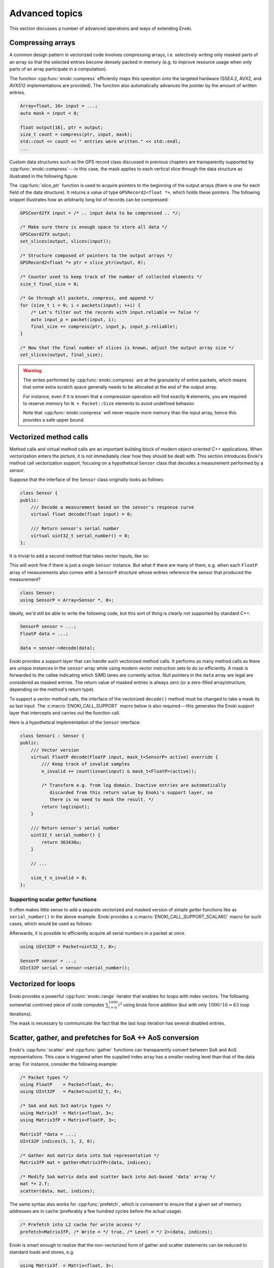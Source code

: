 Advanced topics
===============

This section discusses a number of advanced operations and ways of extending
Enoki.

.. _compression:

Compressing arrays
------------------

A common design pattern in vectorized code involves *compressing* arrays, i.e.
selectively writing only masked parts of an array so that the selected entries
become densely packed in memory (e.g. to improve resource usage when only parts
of an array participate in a computation).

The function :cpp:func:`enoki::compress` efficiently maps this operation onto
the targeted hardware (SSE4.2, AVX2, and AVX512 implementations are provided).
The function also automatically advances the pointer by the amount of written
entries.

.. code-block:: cpp

    Array<float, 16> input = ...;
    auto mask = input < 0;

    float output[16], ptr = output;
    size_t count = compress(ptr, input, mask);
    std::cout << count << " entries were written." << std::endl;
    ...

Custom data structures such as the GPS record class discussed in previous
chapters are transparently supported by :cpp:func:`enoki::compress`---in this
case, the mask applies to each vertical slice through the data structure as
illustrated in the following figure:

.. image:: advanced-01.svg
    :width: 800px
    :align: center

The :cpp:func:`slice_ptr` function is used to acquire pointers to the
beginning of the output arrays (there is one for each field of the
data structure).
It returns a value of type ``GPSRecord2<float *>``, which holds these
pointers. The following snippet illustrates how an arbitrarily long list
of records can be compressed:

.. code-block:: cpp

    GPSCoord2fX input = /* .. input data to be compressed .. */;

    /* Make sure there is enough space to store all data */
    GPSCoord2fX output;
    set_slices(output, slices(input));

    /* Structure composed of pointers to the output arrays */
    GPSRecord2<float *> ptr = slice_ptr(output, 0);

    /* Counter used to keep track of the number of collected elements */
    size_t final_size = 0;

    /* Go through all packets, compress, and append */
    for (size_t i = 0; i < packets(input); ++i) {
        /* Let's filter out the records with input.reliable == false */
        auto input_p = packet(input, i);
        final_size += compress(ptr, input_p, input_p.reliable);
    }

    /* Now that the final number of slices is known, adjust the output array size */
    set_slices(output, final_size);

.. warning::

    The writes performed by :cpp:func:`enoki::compress` are at the granularity
    of entire packets, which means that some extra scratch space generally
    needs to be allocated at the end of the output array.

    For instance, even if it is known that a compression operation will find
    exactly ``N`` elements, you are required to reserve memory for ``N +
    Packet::Size`` elements to avoid undefined behavior.

    Note that :cpp:func:`enoki::compress` will never require more memory than
    the input array, hence this provides a safe upper bound.

Vectorized method calls
-----------------------

Method calls and virtual method calls are an important building block of modern
object-oriented C++ applications. When vectorization enters the picture, it is
not immediately clear how they should be dealt with. This section introduces
Enoki's method call vectorization support, focusing on a hypothetical
``Sensor`` class that decodes a measurement performed by a sensor.

Suppose that the interface of the ``Sensor`` class originally looks as follows:

.. code-block:: cpp

    class Sensor {
    public:
        /// Decode a measurement based on the sensor's response curve
        virtual float decode(float input) = 0;

        /// Return sensor's serial number
        virtual uint32_t serial_number() = 0;
    };

It is trivial to add a second method that takes vector inputs, like so:

.. code-block:: cpp
    :emphasize-lines: 9

    using FloatP = Packet<float, 8>;

    class Sensor {
    public:
        /// Scalar version
        virtual float decode(float input) = 0;

        /// Vector version
        virtual FloatP decode(FloatP input) = 0;

        /// Return sensor's serial number
        virtual uint32_t serial_number() = 0;
    };

This will work fine if there is just a single ``Sensor`` instance. But what if
there are many of them, e.g. when each ``FloatP`` array of measurements also
comes with a ``SensorP`` structure whose entries reference the sensor that
produced the measurement?

.. code-block:: cpp

    class Sensor;
    using SensorP = Array<Sensor *, 8>;

Ideally, we'd still be able to write the following code, but this sort of thing
is clearly not supported by standard C++.

.. code-block:: cpp

    SensorP sensor = ...;
    FloatP data = ...;

    data = sensor->decode(data);

Enoki provides a support layer that can handle such vectorized method calls. It
performs as many method calls as there are unique instances in the ``sensor``
array while using modern vector instruction sets to do so efficiently. A mask
is forwarded to the callee indicating which SIMD lanes are currently active.
Null pointers in the ``data`` array are legal are considered as masked entries.
The return value of masked entries is always zero (or a zero-filled
array/structure, depending on the method's return type).

To support a vector method calls, the interface of the vectorized ``decode()``
method must be changed to take a mask its as last input. The
:c:macro:`ENOKI_CALL_SUPPORT` macro below is also required---this generates the
Enoki support layer that intercepts and carries out the function call.

.. code-block:: cpp
    :emphasize-lines: 7, 13, 14, 15, 16

    class Sensor {
    public:
        // Scalar version
        virtual float decode(float input) = 0;

        // Vector version
        virtual FloatP decode(FloatP input, mask_t<SensorP> mask) = 0;

        /// Return sensor's serial number
        virtual uint32_t serial_number() = 0;
    };

    ENOKI_CALL_SUPPORT_BEGIN(SensorP)
    ENOKI_CALL_SUPPORT(decode)
    /// .. potentially other methods ..
    ENOKI_CALL_SUPPORT_END(SensorP)

Here is a hypothetical implementation of the ``Sensor`` interface:

.. code-block:: cpp

    class Sensor1 : Sensor {
    public:
        /// Vector version
        virtual FloatP decode(FloatP input, mask_t<SensorP> active) override {
            /// Keep track of invalid samples
            n_invalid += count(isnan(input) & mask_t<FloatP>(active));

            /* Transform e.g. from log domain. Inactive entries are automatically
               discarded from this return value by Enoki's support layer, so
               there is no need to mask the result. */
            return log(input);
        }

        /// Return sensor's serial number
        uint32_t serial_number() {
            return 363436u;
        }

        // ...

        size_t n_invalid = 0;
    };

Supporting scalar *getter* functions
************************************

It often makes little sense to add a separate vectorized and masked version of
simple *getter* functions like as ``serial_number()`` in the above example.
Enoki provides a :c:macro:`ENOKI_CALL_SUPPORT_SCALAR()` macro for such cases,
which would be used as follows:

.. code-block:: cpp
    :emphasize-lines: 3

    ENOKI_CALL_SUPPORT_BEGIN(SensorP)
    ENOKI_CALL_SUPPORT(decode)
    ENOKI_CALL_SUPPORT_SCALAR(serial_number)
    ENOKI_CALL_SUPPORT_END(SensorP)

Afterwards, it is possible to efficiently acquire all serial numbers in a
packet at once.

.. code-block:: cpp

    using UInt32P = Packet<uint32_t, 8>;

    SensorP sensor = ...;
    UInt32P serial = sensor->serial_number();


Vectorized for loops
--------------------

Enoki provides a powerful :cpp:func:`enoki::range` iterator that enables for
loops with index vectors. The following somewhat contrived piece of code
computes :math:`\sum_{i=0}^{1000}i^2` using brute force addition (but with only
:math:`1000/16\approx 63` loop iterations).

.. code-block:: cpp
    :emphasize-lines: 4

    using Index = Array<uint32_t, 16>;

    Index result(0);

    for (auto pair : range<Index>(0, 1000)) {
        Index index = pair.first;
        mask_t<Index> mask = pair.second;

        result += select(
            mask,
            index * index,
            Index(0)
        );
    }

    assert(hsum(result) == 332833500);

The mask is necessary to communicate the fact that the last loop iteration has
several disabled entries.

.. _scatter-gather:

Scatter, gather, and prefetches for SoA ↔ AoS conversion
----------------------------------------------------------

Enoki's :cpp:func:`scatter` and :cpp:func:`gather` functions can transparently
convert between SoA and AoS representations. This case is triggered when the
supplied index array has a smaller nesting level than that of the data array.
For instance, consider the following example:

.. code-block:: cpp

    /* Packet types */
    using FloatP    = Packet<float, 4>;
    using UInt32P   = Packet<uint32_t, 4>;

    /* SoA and AoS 3x3 matrix types */
    using Matrix3f  = Matrix<float, 3>;
    using Matrix3fP = Matrix<FloatP, 3>;

    Matrix3f *data = ...;
    UInt32P indices(5, 1, 3, 0);

    /* Gather AoS matrix data into SoA representation */
    Matrix3fP mat = gather<Matrix3fP>(data, indices);

    /* Modify SoA matrix data and scatter back into AoS-based 'data' array */
    mat *= 2.f;
    scatter(data, mat, indices);

The same syntax also works for :cpp:func:`prefetch`, which is convenient to
ensure that a given set of memory addresses are in cache (preferably a few
hundred cycles before the actual usage).

.. code-block:: cpp

    /* Prefetch into L2 cache for write access */
    prefetch<Matrix3fP, /* Write = */ true, /* Level = */ 2>(data, indices);

Enoki is smart enough to realize that the non-vectorized form of gather and
scatter statements can be reduced to standard loads and stores, e.g.

.. code-block:: cpp

    using Matrix3f  = Matrix<float, 3>;
    float *ptr = ...;
    int32_t index = ...;

    /* The statement below reduces to load<Matrix3f>(ptr + index); */
    Matrix3f mat = gather<Matrix3f>(ptr, index);

Scatter and gather operations are also permitted for dynamic arrays, e.g.:

.. code-block:: cpp

    using FloatX    = DynamicArray<FloatP>;
    using UInt32X   = DynamicArray<UInt32P>;
    using Matrix3fX = Matrix<FloatX, 3>;

    Matrix3f *data = ...;
    UInt32X indices = ...;

    /* Gather AoS matrix data into SoA representation */
    Matrix3fX mat = gather<Matrix3fX>(data, indices);

.. _integer-division:

Vectorized integer division by constants
----------------------------------------

Integer division is a surprisingly expensive operation on current processor
architectures: for instance, the Knight's Landing architecture requires up to a
whopping *108 cycles* (95 cycles on Skylake) to perform a single 64-bit signed
integer division with remainder. The hardware unit implementing the division
cannot accept any new inputs until it is done with the current input (in other
words, it is not *pipelined* in contrast to most other operations).
Given the challenges of efficiently realizing integer division in hardware,
current processors don't even provide an vector instruction to perform multiple
divisions at once.

Although Enoki can't do anything clever to provide an efficient array division
instruction given these constraints, it does provide a highly efficient
division operation for a special case that is often applicable: *dividing by an
integer constant*. The following snippet falls under this special case because
all array entries are divided by the same constant, which is furthermore known
at compile time.

.. code-block:: cpp

    using Int32 = enoki::Array<uint32_t, 8>;

    Int32 div_43(Int32 a) {
        return a / 43;
    }

This generates the following AVX2 assembly code (with comments):

.. code-block:: nasm

    _div_43:
        ; Load magic constant into 'ymm1'
        vpbroadcastd  ymm1, dword ptr [rip + LCPI0_0]

        ; Compute high part of 64 bit multiplication with 'ymm1'
        vpmuludq      ymm2, ymm1, ymm0
        vpsrlq        ymm2, ymm2, 32
        vpsrlq        ymm3, ymm0, 32
        vpmuludq      ymm1, ymm1, ymm3
        vpblendd      ymm1, ymm2, ymm1, 170

        ; Correction & shift
        vpsubd        ymm0, ymm0, ymm1
        vpsrld        ymm0, ymm0, 1
        vpaddd        ymm0, ymm0, ymm1
        vpsrld        ymm0, ymm0, 5
        ret

We've effectively turned the division into a sequence of 2 multiplies, 4
shifts, and 2 additions/subtractions. Needless to say, this is going to be much
faster than sequence of high-latency/low-througput scalar divisions.

In cases where the constant is not known at compile time, a
:cpp:class:`enoki::divisor` instance can be precomputed and efficiently applied
using :cpp:func:`enoki::divisor::operator()`, as shown in the following example:

.. code-block:: cpp

    using Int32P = enoki::Packet<uint32_t, 8>;

    void divide(Int32P *a, int32_t b, size_t n) {
        /* Precompute magic constants */
        divisor<int32_t> prec_div = b;

        /* Now apply the precomputed division efficiently */
        for (size_t i = 0; i < n; ++i)
            a[i] = prec_div(a[i]);
    }

The following plots show the speedup compared to scalar division when dividing
100 million integer packets of size 16 by a compile-time constant. As can be
seen, the difference is fairly significant on consumer processors (up to
**13.2x** on Skylake) and *huge* on the simple cores found on a Xeon Phi (up to
**61.2x** on Knight's Landing).

.. image:: advanced-03.svg
    :width: 600px
    :align: center

.. image:: advanced-02.svg
    :width: 600px
    :align: center

Enoki's implementation of division by constants is based on the excellent
`libdivide <https://github.com/ridiculousfish/libdivide>`_ library.

.. note::

    As can be seen, unsigned divisions are generally cheaper than signed
    division, and 32 bit division is considerably cheaper than 64 bit
    divisions. The reason for this is that a *64 bit high multiplication*
    instruction required by the algorithm does not exist and must be emulated.

.. warning::

    Enoki's integer precomputed division operator does not support dividends
    equal to :math:`\pm 1` (all other values are permissible). This is an
    inherent limitation of the magic number & shift-based algorithm used
    internally, which simply cannot represent this dividend. Enoki will throw
    an exception when a dividend equal to :math:`\pm 1` is detected in an
    application compiled in debug mode.

.. _reinterpret:

Reinterpreting the contents of arrays
-------------------------------------

The function :cpp:func:`reinterpret_array` can be used to reinterpret the
bit-level representation as a different type when both source and target types
have matching sizes and layouts.

.. code-block:: cpp

    using UInt32P = Packet<uint32_t, 4>;
    using FloatP = Packet<float, 4>;

    UInt32P source = 0x3f800000;
    FloatP target = reinterpret_array<FloatP>(source);

    // Prints: [1, 1, 1, 1]
    std::cout << target << std::endl;

.. _transform:

The histogram problem and conflict detection
--------------------------------------------

Consider vectorizing a function that increments the bins of a histogram given
an array of bin indices. It is impossible to do this kind of indirect update
using a normal pair of *gather* and *scatter* operations, since incorrect
updates occur whenever the ``indices`` array contains an index multiple times:

.. code-block:: cpp

    using FloatP = Packet<float, 16>;
    using IndexP = Packet<int32_t, 16>;

    float hist[1000] = { 0.f }; /* Histogram entries */

    IndexP indices = /* .. bin indices whose value should be increased .. */;

    /* Ooops, don't do this. Some entries may have to be incremented multiple times.. */
    scatter(hist, gather<FloatP>(hist, indices) + 1, indices);

Enoki provides a function named :cpp:func:`enoki::transform`, which modifies an
indirect memory location in a way that is not susceptible to conflicts. The
function takes an arbitrary function as parameter and applies it to the
specified memory location, which allows this approach to generalize to
situations other than just building histograms.

.. code-block:: cpp

    /* Unmasked version */
    transform<FloatP>(hist, indices, [](auto& x) { x += 1; });

    /* Masked version */
    transform<FloatP>(hist, indices, mask, [](auto& x) { x += 1; });

Internally, :cpp:func:`enoki::transform` detects and processes conflicts using
the AVX512CDI instruction set. When conflicts are present, the function
provided as an argument may be invoked multiple times in a row. When AVX512CDI
is not available, a slower scalar fallback implementation is used.

Memory allocation and alignment
-------------------------------

The C++ ``new`` operator is unfortunately not guaranteed to return sufficiently
aligned memory, which can lead to segmentation faults when allocating classes
that contain Enoki arrays (which usually expect to be located at an aligned
address in memory). Enoki provides a macro named
:c:macro:`ENOKI_ALIGNED_OPERATOR_NEW` for such cases. It overrides ``operator
new``  with an implementation that guarantees sufficient alignment.

.. code-block:: cpp

    class MyClass {
    public:

        // ...

        ENOKI_ALIGNED_OPERATOR_NEW()

    private:
        enoki::Array<float, 16> m_data;
    };

Note that issue was finally resolved in `C++17
<http://en.cppreference.com/w/cpp/memory/new/operator_new>`_. The macro should
still be used if compatibility with older versions of the C++ standard is
desired.

.. _custom-arrays:

Defining custom array types
---------------------------

Enoki provides a mechanism for declaring custom array types using the
`Curiously recurring template pattern
<https://en.wikipedia.org/wiki/Curiously_recurring_template_pattern>`_. The
following snippet shows a declaration of a hypothetical type named ``Spectrum``
representing a discretized color spectrum. ``Spectrum`` generally behaves the
same way as :cpp:class:`Array` and supports all regular Enoki operations.

.. code-block:: cpp

    template <typename Value, size_t Size>
    struct Spectrum : enoki::StaticArrayImpl<Value, Size, true,
                                             RoundingMode::Default,
                                             Spectrum<Value, Size>> {

        /// Base class
        using Base = enoki::StaticArrayImpl<Value, Size, true,
                                            RoundingMode::Default,
                                            Spectrum<Value, Size>>;

        /// Helper alias used to transition between vector types (used by enoki::vectorize)
        template <typename T> using ReplaceType = Spectrum<T, Size>;

        /// Mask type associated with this custom type
        using MaskType = enoki::Mask<Value, Size, true, RoundingMode::Default>;

        /// Import constructors, assignment operators, etc.
        ENOKI_DECLARE_ARRAY(Base, Spectrum)
    };

The main reason for declaring custom arrays is to tag (and preserve) the type
of arrays within expressions. For instance, the type of ``value2`` in the
following snippet is ``Spectrum<float, 8>`` rather than a generic
``enoki::Array<...>``.

.. code-block:: cpp

    Spectrum<float, 8> value = { ... };
    auto value2 = exp(-value);

.. note::

    A further declaration is needed in a rare corner case. This only applies

    1. if you plan to use the new array type *within custom data structures*, and
    2. if *masked assignments* to the custom data structure are used, and
    3. if the custom data structure creates instances of the new array type
       from its template parameters.

    An example:

    .. code-block:: cpp

        // 1. Custom data structure
        template <typename Value> struct PolarizedSpectrum {
            // 3. Spectrum type constructed from template parameters
            using Spectrum8 = Spectrum<Value, 8>;
            Spectrum8 r_s;
            Spectrum8 r_p;
            ENOKI_STRUCT(PolarizedSpectrum, r_s, r_p)
        };
        ENOKI_STRUCT_SUPPORT(PolarizedSpectrum, r_s, r_p)

        using PolarizedSpectrumfP = PolarizedSpectrum<FloatP>;

        PolarizedSpectrumfP some_function(FloatP theta) {
            PolarizedSpectrumfP result = ...;
            // 2. Masked assignment
            masked(result, theta < 0.f) = zero<PolarizedSpectrumfP>();
            return result;
        }

    In this case, the following declaration is needed:

    .. code-block:: cpp

        template <typename Value, size_t Size>
        struct Spectrum<enoki::detail::MaskedArray<Value>, Size> : enoki::detail::MaskedArray<Spectrum<Value, Size>> {
            using Base = enoki::detail::MaskedArray<Spectrum<Value, Size>>;
            using Base::Base;
            using Base::operator=;
            Spectrum(const Base &b) : Base(b) { }
        };

    This partial overload has the purpose of propagating an internal Enoki
    masking data structure to the top level (so that ``Spectrum<MaskedArray>``
    becomes ``MaskedArray<Spectrum>``).

.. _platform-differences:

Architectural differences handled by Enoki
------------------------------------------

In addition to mapping vector operations on the available instruction sets,
Enoki's abstractions hide a number of tedious platform-related details. This is
a partial list:

1. The representation of masks is highly platform-dependent. For instance, the
   AVX512 back-end uses eight dedicated mask registers to store masks compactly
   (allocating only a single bit per mask entry).

   Older machines use a redundant representation based on regular vector
   registers that have all bits set to ``1`` for entries where the comparison
   was true and ``0`` elsewhere.

2. Machines with AVX (but no AVX2) don't have an 8-wide integer vector unit.
   This means that an ``Array<float, 8>`` can be represented using a single AVX
   ``ymm`` register, but casting it to an ``Array<int32_t, 8>`` entails
   switching to a pair of half width SSE4.2 ``xmm`` integer registers, etc.

3. Vector instruction sets are generally fairly incomplete in the sense that
   they are missing many entries in the full *data type* / *operation* matrix.
   Enoki emulates such operations using other vector instructions whenever
   possible.

4. Enoki provides control over the rounding mode of elementary arithmetic
   operations. The AVX512 back-end can translate this into particularly
   efficient instruction sequences with embedded rounding flags.

   On other platforms, this entails changing the rounding flags in the floating
   point control register, performing the operation, and reverting to the
   previous set of flags.

5. Various operations that work with 64 bit registers aren't available
   when Enoki is compiled on a 32-bit platform and must be emulated.

Adding backends for new instruction sets
----------------------------------------

Adding a new Enoki array type involves creating a new partial overload of the
``StaticArrayImpl<>`` template that derives from ``StaticArrayBase``. To
support the full feature set of Enoki, overloads must provide at least a set of
core methods shown below. The underscores in the function names indicate that
this is considered non-public API that should only be accessed indirectly via
the routing templates in ``enoki/enoki_router.h``.

* The following core operations must be provided by every implementation.

  * Loads and stores: ``store_``, ``store_unaligned_``, ``load_``,
    ``load_unaligned_``.

  * Arithmetic and bit-level operations: ``add_``, ``sub_``, ``mul_``,
    ``mulhi_`` (signed/unsigned high integer multiplication), ``div_``,
    ``mod_``, ``and_``, ``or_``, ``xor_``.

  * Unary operators: ``neg_``, ``not_``.

  * Comparison operators that produce masks: ``ge_``, ``gt_``, ``lt_``, ``le_``,
    ``eq_``, ``neq_``.

  * Other elementary operations: ``abs_``, ``ceil_``, ``floor_``, ``max_``,
    ``min_``, ``round_``, ``sqrt_``.

  * Shift operations for integers: ``sl_``, ``sli_``, ``slv_``, ``sr_``, ``sri_``,
    ``srv_``.

  * Horizontal operations: ``none_``, ``all_``, ``any_``, ``hprod_``, ``hsum_``,
    ``hmax_``, ``hmin_``, ``count_``.

  * Masked blending operation: ``select_``.

  * Access to low and high part (if applicable): ``high_``, ``low_``.

  * Zero-valued array creation: ``zero_``.

* The following operations all have default implementations in Enoki's
  mathematical support library, hence overriding them is optional.

  However, doing so may be worthwile if efficient hardware-level support exists
  on the target platform.

  * Shuffle operation (emulated using scalar operations by default):
    ``shuffle_``.

  * Compressed stores (emulated using scalar operations by default):
    ``store_compress_``.

  * Extracting an element based on a mask (emulated using scalar operations by default):
    ``extract_``.

  * Scatter/gather operations (emulated using scalar operations by default):
    ``scatter_``, ``gather_``.

  * Prefetch operations (no-op by default): ``prefetch_``.

  * Trigonometric and hyperbolic functions: ``sin_``, ``sinh_``, ``sincos_``,
    ``sincosh_``, ``cos_``, ``cosh_``, ``tan_``, ``tanh_``, ``csc_``,
    ``csch_``, ``sec_``, ``sech_``, ``cot_``, ``coth_``, ``asin_``,
    ``asinh_``, ``acos_``, ``acosh_``, ``atan_``, ``atanh_``.

  * Fused multiply-add routines (reduced to ``add_``/``sub_`` and ``mul_`` by
    default): ``fmadd_``, ``fmsub_``, ``fnmadd_``, ``fnmsub_``,
    ``fmaddsub_``, ``fmsubadd_``.

  * Reciprocal and reciprocal square root (reduced to ``div_`` and ``sqrt_``
    by default): ``rcp_``, ``rsqrt_``.

  * Dot product (reduced to ``mul_`` and ``hsum_`` by default): ``dot_``.

  * Exponentials, logarithms, powers, floating point exponent manipulation
    functions: ``log_``, ``exp_``, ``pow_`` ``frexp_``, ``ldexp_``.

  * Optional bit-level rotation operations (reduced to shifts by default):
    ``rol_``, ``roli_``, ``rolv_``, ``ror_``, ``rori_``, ``rorv_``.

  * Optional array rotation operations (reduced to shuffles by default):
    ``rol_array_``, ``ror_array_``.
